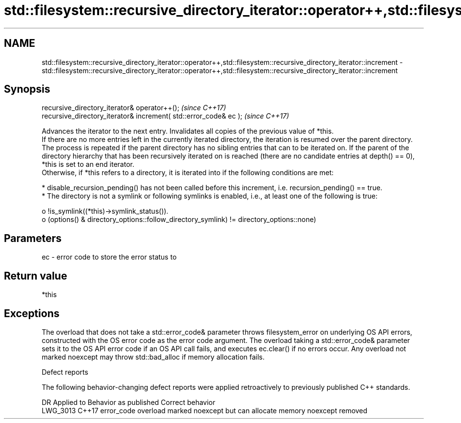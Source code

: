 .TH std::filesystem::recursive_directory_iterator::operator++,std::filesystem::recursive_directory_iterator::increment 3 "2020.03.24" "http://cppreference.com" "C++ Standard Libary"
.SH NAME
std::filesystem::recursive_directory_iterator::operator++,std::filesystem::recursive_directory_iterator::increment \- std::filesystem::recursive_directory_iterator::operator++,std::filesystem::recursive_directory_iterator::increment

.SH Synopsis

  recursive_directory_iterator& operator++();                      \fI(since C++17)\fP
  recursive_directory_iterator& increment( std::error_code& ec );  \fI(since C++17)\fP

  Advances the iterator to the next entry. Invalidates all copies of the previous value of *this.
  If there are no more entries left in the currently iterated directory, the iteration is resumed over the parent directory. The process is repeated if the parent directory has no sibling entries that can to be iterated on. If the parent of the directory hierarchy that has been recursively iterated on is reached (there are no candidate entries at depth() == 0), *this is set to an end iterator.
  Otherwise, if *this refers to a directory, it is iterated into if the following conditions are met:

  * disable_recursion_pending() has not been called before this increment, i.e. recursion_pending() == true.
  * The directory is not a symlink or following symlinks is enabled, i.e., at least one of the following is true:

    o !is_symlink((*this)->symlink_status()).
    o (options() & directory_options::follow_directory_symlink) != directory_options::none)



.SH Parameters


  ec - error code to store the error status to


.SH Return value

  *this

.SH Exceptions

  The overload that does not take a std::error_code& parameter throws filesystem_error on underlying OS API errors, constructed with the OS error code as the error code argument. The overload taking a std::error_code& parameter sets it to the OS API error code if an OS API call fails, and executes ec.clear() if no errors occur. Any overload not marked noexcept may throw std::bad_alloc if memory allocation fails.

  Defect reports

  The following behavior-changing defect reports were applied retroactively to previously published C++ standards.

  DR       Applied to Behavior as published                                       Correct behavior
  LWG_3013 C++17      error_code overload marked noexcept but can allocate memory noexcept removed




